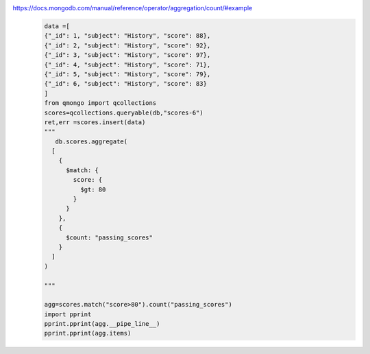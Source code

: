 https://docs.mongodb.com/manual/reference/operator/aggregation/count/#example
    .. code-block::

        data =[
        {"_id": 1, "subject": "History", "score": 88},
        {"_id": 2, "subject": "History", "score": 92},
        {"_id": 3, "subject": "History", "score": 97},
        {"_id": 4, "subject": "History", "score": 71},
        {"_id": 5, "subject": "History", "score": 79},
        {"_id": 6, "subject": "History", "score": 83}
        ]
        from qmongo import qcollections
        scores=qcollections.queryable(db,"scores-6")
        ret,err =scores.insert(data)
        """
           db.scores.aggregate(
          [
            {
              $match: {
                score: {
                  $gt: 80
                }
              }
            },
            {
              $count: "passing_scores"
            }
          ]
        )

        """

        agg=scores.match("score>80").count("passing_scores")
        import pprint
        pprint.pprint(agg.__pipe_line__)
        pprint.pprint(agg.items)
